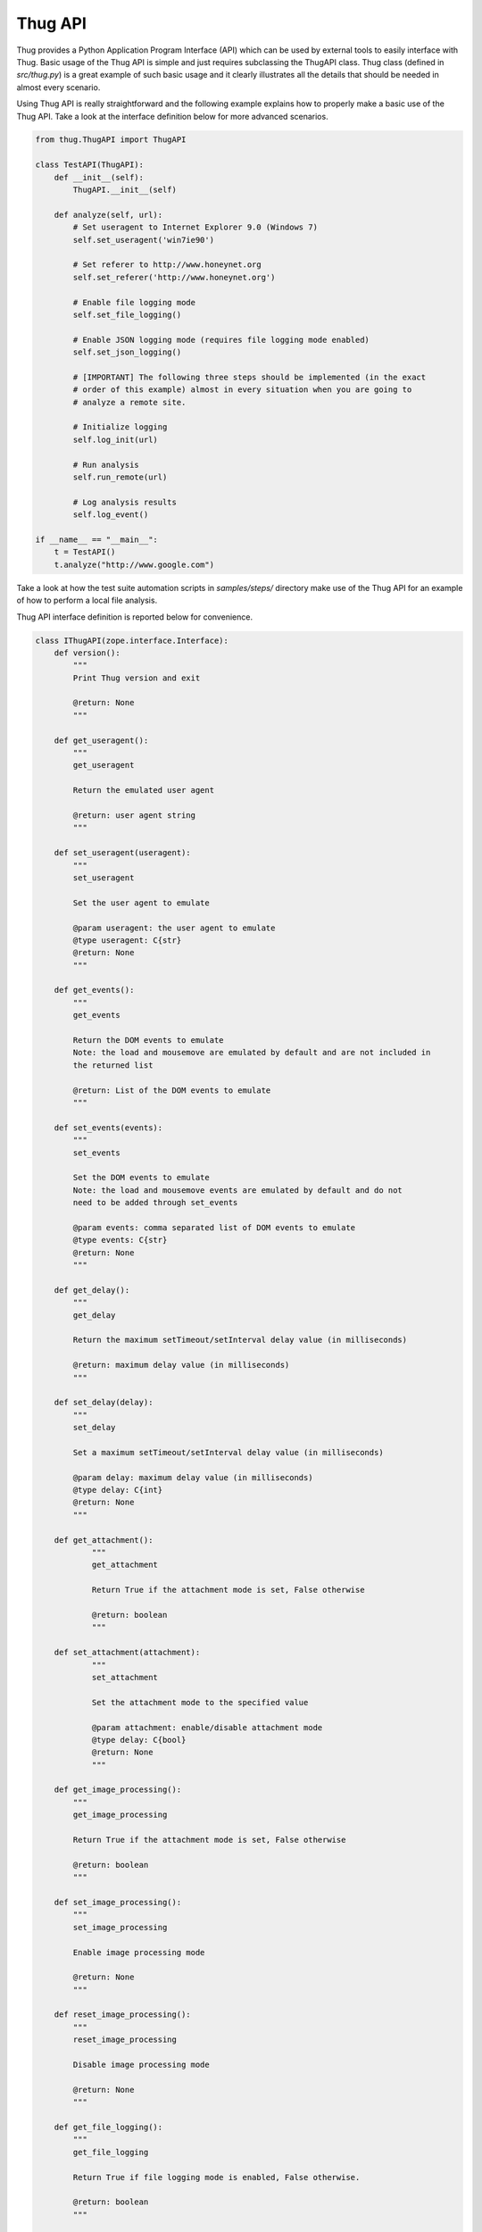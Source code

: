 .. _api:

Thug API
========


Thug provides a Python Application Program Interface (API) which can be used by external 
tools to easily interface with Thug. Basic usage of the Thug API is simple and just
requires subclassing the ThugAPI class. Thug class (defined in *src/thug.py*) is a
great example of such basic usage and it clearly illustrates all the details that should
be needed in almost every scenario.

Using Thug API is really straightforward and the following example explains how to properly 
make a basic use of the Thug API. Take a look at the interface definition below for more 
advanced scenarios.

.. code-block:: python

    from thug.ThugAPI import ThugAPI

    class TestAPI(ThugAPI):
        def __init__(self):
            ThugAPI.__init__(self)

        def analyze(self, url):
            # Set useragent to Internet Explorer 9.0 (Windows 7)
            self.set_useragent('win7ie90')

            # Set referer to http://www.honeynet.org
            self.set_referer('http://www.honeynet.org')

            # Enable file logging mode
            self.set_file_logging()

            # Enable JSON logging mode (requires file logging mode enabled)
            self.set_json_logging()

            # [IMPORTANT] The following three steps should be implemented (in the exact
            # order of this example) almost in every situation when you are going to
            # analyze a remote site.

            # Initialize logging
            self.log_init(url)

            # Run analysis
            self.run_remote(url)

            # Log analysis results
            self.log_event()

    if __name__ == "__main__":
        t = TestAPI()
        t.analyze("http://www.google.com")


Take a look at how the test suite automation scripts in *samples/steps/* directory make 
use of the Thug API for an example of how to perform a local file analysis.

Thug API interface definition is reported below for convenience.

.. code-block:: python


    class IThugAPI(zope.interface.Interface):
        def version():
            """
            Print Thug version and exit

            @return: None
            """

        def get_useragent():
            """
            get_useragent

            Return the emulated user agent

            @return: user agent string
            """

        def set_useragent(useragent):
            """
            set_useragent

            Set the user agent to emulate

            @param useragent: the user agent to emulate
            @type useragent: C{str}
            @return: None
            """

        def get_events():
            """
            get_events

            Return the DOM events to emulate
            Note: the load and mousemove are emulated by default and are not included in
            the returned list

            @return: List of the DOM events to emulate
            """

        def set_events(events):
            """
            set_events

            Set the DOM events to emulate
            Note: the load and mousemove events are emulated by default and do not
            need to be added through set_events

            @param events: comma separated list of DOM events to emulate
            @type events: C{str}
            @return: None
            """

        def get_delay():
            """
            get_delay

            Return the maximum setTimeout/setInterval delay value (in milliseconds)

            @return: maximum delay value (in milliseconds)
            """

        def set_delay(delay):
            """
            set_delay

            Set a maximum setTimeout/setInterval delay value (in milliseconds)

            @param delay: maximum delay value (in milliseconds)
            @type delay: C{int}
            @return: None
            """

        def get_attachment():
        	"""
        	get_attachment

        	Return True if the attachment mode is set, False otherwise

        	@return: boolean
        	"""

    	def set_attachment(attachment):
        	"""
        	set_attachment

        	Set the attachment mode to the specified value

        	@param attachment: enable/disable attachment mode
        	@type delay: C{bool}
        	@return: None
        	"""

        def get_image_processing():
            """
            get_image_processing

            Return True if the attachment mode is set, False otherwise

            @return: boolean
            """

        def set_image_processing():
            """
            set_image_processing

            Enable image processing mode

            @return: None
            """

        def reset_image_processing():
            """
            reset_image_processing

            Disable image processing mode

            @return: None
            """

        def get_file_logging():
            """
            get_file_logging

            Return True if file logging mode is enabled, False otherwise.

            @return: boolean
            """

        def set_file_logging():
            """
            set_file_logging

            Enable file logging mode

            @return: None
            """

        def get_json_logging():
            """
            get_json_logging

            Return True if JSON logging mode is enabled, False otherwise.

            @return: boolean
            """

        def set_json_logging():
            """
            set_JSON_logging

            Enable JSON logging mode

            @return: None
            """

        def get_features_logging():
            """
            get_features_logging

            Return True if features logging mode is enabled, False otherwise.

            @return: boolean
            """

        def set_features_logging():
            """
            set_features_logging

            Enable features logging mode

            @return: None
            """

        def reset_features_logging():
            """
            reset_features_logging

            Reset features logging mode

            @return: None
            """

        def get_referer():
            """
            get_referer

            Return the emulated referer

            @return: referer value
            """

        def set_referer(referer):
            """
            set_referer

            Set the referer to be emulated

            @param referer: referer
            @type referer: C{str}
            @return: None
            """

        def get_proxy():
            """
            get_proxy

            Get the proxy server to be used for estabilishing the connection

            @return: proxy server
            """

        def set_proxy(proxy):
            """
            set_proxy

            Set the proxy server to be used for estabilishing the connection

            @param proxy: proxy server
            @type proxy: C{str}
            @return: None
            """

        def get_raise_for_proxy():
            """
            get_raise_for_proxy

            Get the raise_for_proxy flag. If the flag is True (default) a ValueError exception
            is raised if the specified proxy is not available.

            @return: boolean
            """

        def set_raise_for_proxy(raise_for_proxy):
            """
            set_raise_for_proxy

            Set the raise_for_proxy flag. If the flag is True (default) a ValueError exception
            is raised if the specified proxy is not available.

            @param raise_for_proxy: raise_for_proxy flag
            @type: raise_for_proxy: boolean
            @return: None
            """

        def set_no_fetch():
            """
            set_no_fetch

            Prevent remote content fetching in any case

            @return: None
            """

        def set_verbose():
            """
            set_verbose

            Enable Thug verbose mode

            @return: None
            """

        def set_debug():
            """
            set_debug

            Enable Thug debug mode

            @return: None
            """

        def set_http_debug():
            """
            set_http_debug

            Enable Thug HTTP debug mode

            @return: None
            """

        def set_acropdf_pdf(acropdf_pdf):
            """
            set_acropdf_pdf

            Set the Adobe Acrobat Reader version

            @param acropdf_pdf: Adobe Acrobat Reader version
            @type acropdf_pdf: C{str}
            @return: None
            """

        def disable_acropdf():
            """
            disable_acropdf

            Disable Adobe Acrobat Reader

            @return: None
            """

        def set_shockwave_flash(shockwave):
            """
            set_shockwave_flash

            Set the Shockwave Flash version (supported versions: 8, 9, 10, 11, 12)

            @param shockwave: Shockwave Flash version
            @type shockwave: C{str}
            @return: None
            """

        def disable_shockwave_flash():
            """
            disable_shockwave_flash

            Disable Shockwave Flash

            @return: None
            """

        def set_javaplugin(javaplugin):
            """
            set_javaplugin

            Set the Java plugin version

            @param javaplugin: Java plugin version
            @type javaplugin: C{str}
            @return: None
            """

        def disable_javaplugin():
            """
            disable_javaplugin

            Disable Java plugin

            @return: None
            """

        def set_silverlight(silverlight):
            """
            set_silverlight

            Set the SilverLight version

            @param silverlight: SilverLight version
            @type silverlight: C{str}
            @return: None
            """

        def disable_silverlight():
            """
            disable_silverlight

            Disable SilverLight

            @return: None
            """

        def get_threshold():
            """
            get_threshold

            Get the maximum number of pages to fetch

            @return: the maximum number of pages to fetch
            """

        def set_threshold(threshold):
            """
            set_threshold

            Set the maximum number of pages to fetch

            @param threshold: the maximum number of pages to fetch
            @type threshold: C{int}
            @return: None
            """

        def get_extensive():
            """
            get_extensive

            Get the current extensive fetch of linked pages mode

            @return: None
            """

        def set_extensive():
            """
            set_extensive

            Set the extensive fetch of linked pages mode

            @return: None
            """

        def reset_extensive():
            """
            reset_extensive

            Reset the extensive fetch of linked pages mode

            @return: None
            """

        def get_connect_timeout():
            """
            get_connect_timeout

            Get the connect timeout (in seconds)

            @return: the connect timeout (in seconds)
            """

        def set_connect_timeout(timeout):
            """
            set_connect_timeout

            Set the connect timeout (in seconds)

            @param timeout: the connect timeout (in seconds)
            @type timeout: C{int}
            @return: None
            """

        def get_timeout():
            """
            get_timeout

            Get the analysis timeout (in seconds)

            @return: the analysis timeout (in seconds)
            """

        def set_timeout(timeout):
            """
            set_timeout

            Set the analysis timeout (in seconds)

            @param timeout: the analysis timeout (in seconds)
            @type timeout: C{int}
            @return: None
            """

        def get_broken_url():
            """
            get_broken_url

            Get the broken URL mode

            @return mode: broken URL mode
            """

        def set_broken_url():
            """
            set_broken_url

            Set the broken URL mode

            @return: None
            """

        def disable_honeyagent():
            """
            disable_honeyagent

            Disable HoneyAgent Java sandbox analysis

            @return: None
            """

        def enable_code_logging():
            """
        	enable_code_logging

        	Enable code logging

        	@return: None
        	"""

        def disable_code_logging():
            """
            disable_code_logging

            Disable code logging

            @return: None
            """

        def enable_cert_logging():
        	"""
        	enable_cert_logging

        	Enable SSL/TLS certificate logging

        	@return: None
        	"""

        def disable_cert_logging():
            """
            disable_cert_logging

            Disable SSL/TLS certificate logging

            @return: None
            """

        def enable_screenshot():
            """
            enable_screenshot

            Enable screenshot mode

            @return: None
            """

        def disable_screenshot():
            """
            disable_screenshot

            Disable screenshot mode

            @return: None
            """

        def enable_awis():
            """
            enable_awis

            Enable AWS Alexa Web Information Service (AWIS)

            @return: None
            """

        def disable_awis():
            """
            disable_awis

            Disable AWS Alexa Web Information Service (AWIS)

            @return: None
            """

        def log_init(url):
            """
            log_init

            Initialize logging subsystem

            @param url: URL to analyze
            @type url: C{str}
            @return: None
            """

        def set_log_dir(logdir):
            """
            set_log_dir

            Set the log output directory

            @param logdir: the log output directory
            @type logdir: C{str}
            @return: None
            """

        def set_log_output(output):
            """
            set_log_output

            Set the log output file

            @param output: the log output file
            @type output: C{str}
            @return: None
            """

        def set_log_quiet():
            """
            set_log_quiet

            Disable console logging

            @return: None
            """

        def set_log_verbose():
            """
            set_log_verbose

            Enable console logging

            @return: None
            """

        def set_vt_query():
            """
            set_vt_query

            Enable VirusTotal queries for sample analysis

            @return: None
            """

        def set_vt_submit():
            """
            set_vt_submit

            Enable VirusTotal samples submit

            @return: None
            """

         def get_vt_runtime_apikey():
            """
            get_vt_runtime_apikey

            Get the VirusTotal API key set as runtime parameter (not the one defined in
            the configuration file)

            @return: string
            """

        def set_vt_runtime_apikey():
            """
            set_vt_runtime_apikey

            Set the key to be used when interacting with VirusTotal APIs, overriding
            any static value defined in thug.conf

            @return: None
            """

        def get_mongodb_instance():
            """
            get_mongodb_instance

            Get the address ("host:port") of the MongoDB instance specified at runtime
            (not the one from the thug.conf file)
            """

        def set_mongodb_instance():
            """
            set_mongodb_instance

            Set the address ("host:port") of a running MongoDB instance to be used at runtime

            @return: None
            """

        def get_web_tracking():
            """
            get_web_tracking

            Return True if web client tracking inspection is enabled, False otherwise.

            @return: bool
            """

        def set_web_tracking():
            """
            set_web_tracking

            Enable web client tracking inspection

            @return: None
            """

        def add_urlclassifier(rule):
            """
            add_urlclassifier

            Add an additional URL classifier rule file

            @param rule: URL classifier rule file
            @type rule: C{str}
            @return: None
            """

        def add_htmlclassifier(rule):
            """
            add_htmlclassifier

            Add an additional HTML classifier rule file

            @param rule: HTML classifier rule file
            @type rule: C{str}
            @return: None
            """

        def add_jsclassifier(rule):
            """
            add_jsclassifier

            Add an additional JS classifier rule file

            @param rule: JS classifier rule file
            @type rule: C{str}
            @return: None
            """

        def add_vbsclassifier(rule):
            """
            add_vbsclassifier

            Add an additional VBS classifier rule file

            @param rule: VBS classifier rule file
            @type rule: C{str}
            @return: None
            """

        def add_sampleclassifier(rule):
            """
            add_sampleclassifier

            Add an additional Sample classifier rule file

            @param rule: Sample classifier rule file
            @type rule: C{str}
            @return: None
            """

        def add_textclassifier(rule):
            """
            add_textclassifier

            Add an additional Text classifier rule file

            @param rule: Text classifier rule file
            @type rule: C{str}
            @return: None
            """

        def add_cookieclassifier(rule):
            """
            add_cookieclassifier

            Add an additional Cookie classifier rule file

            @param rule: Cookie classifier rule file
            @type rule: C{str}
            @return: None
            """

        def add_imageclassifier(rule):
            """
            add_imageclassifier

            Add an additional Image classifier rule file

            @param rule: Image classifier rule file
            @type rule: C{str}
            @return: None
            """

        def add_urlfilter(filter):
            """
            add_urlfilter

            Add an additional URL filter file

            @param filter: URL filter file
            @type filter: C{str}
            @return: None
            """

        def add_htmlfilter(filter):
            """
            add_htmlfilter

            Add an additional HTML filter file

            @param filter: HTML filter file
            @type filter: C{str}
            @return: None
            """

        def add_jsfilter(filter):
            """
            add_jsfilter

            Add an additional JS filter file

            @param filter: JS filter file
            @type filter: C{str}
            @return: None
            """

        def add_vbsfilter(filter):
            """
            add_vbsfilter

            Add an additional VBS filter file

            @param filter: VBS filter file
            @type filter: C{str}
            @return: None
            """

        def add_samplefilter(filter):
            """
            add_samplefilter

            Add an additional Sample filter file

            @param filter: Sample filter file
            @type filter: C{str}
            @return: None
            """

        def add_textfilter(filter):
            """
            add_textfilter

            Add an additional Text filter file

            @param filter: Text filter file
            @type filter: C{str}
            @return: None
            """

        def add_cookiefilter(filter):
            """
            add_cookiefilter

            Add an additional Cookie filter file

            @param filter: Cookie filter file
            @type filter: C{str}
            @return: None
            """

        def add_imagefilter(filter):
            """
            add_imagefilter

            Add an additional Image filter file

            @param rule: Image filter file
            @type rule: C{str}
            @return: None
            """

        def add_customclassifier(cls_type, method):
            """
            add_customclassifier

            Add a custom classifier.

            The parameter `cls_type' can assume the values

                    html
                    js
                    vbs
                    url
                    text
                    sample
                    image

            and defines the custom classifier scope.

            The parameter `method' is the method (not its name) to be additionaly invoked.
            The method parameters depend on the `cls_type' value and are listed here for
            convenience

                    html    method(url, html)
                    js      method(url, script)
                    vbs     method(url, script)
                    url     method(url)
                    text    method(url, text)
                    sample  method(sample, md5)
                    image   method(url, text)

            @param cls_type: Classifier type
            @param cls_type: C{str}
            @param method: Classifier method
            @param method: method
            @return: None
            """

        def reset_customclassifiers()
            """
            reset_customclassifiers

            Reset all the custom classifiers

            @return: None
            """

        def log_event():
            """
            log_event

            Log the URL analysis results

            @return None
            """

        def run_local(url):
            """
            run_local

            This method should be invoked by 'analyze' method for local file analysis

            @param url: URL to analyze
            @type url: C{str}
            """

        def run_remote(url):
            """
            run_remote

            This method should be invoked by 'analyze' method for URL analysis

            @param url: URL to analyze
            @type url: C{str}
            """

        def analyze():
            """
            analyze

            This method is implicitely called when the ThugAPI instance is directly called
            (take a look at thug/thug.py for an example). It is a good practice to implement
            this method in any case as entry point and invoke it directly or by calling the
            instance (in such case implementing it is mandatory) on your requirements. This
            method can reference just  the (optional) 'args' attribute. Returning something
            from this method is up to you if needed.
